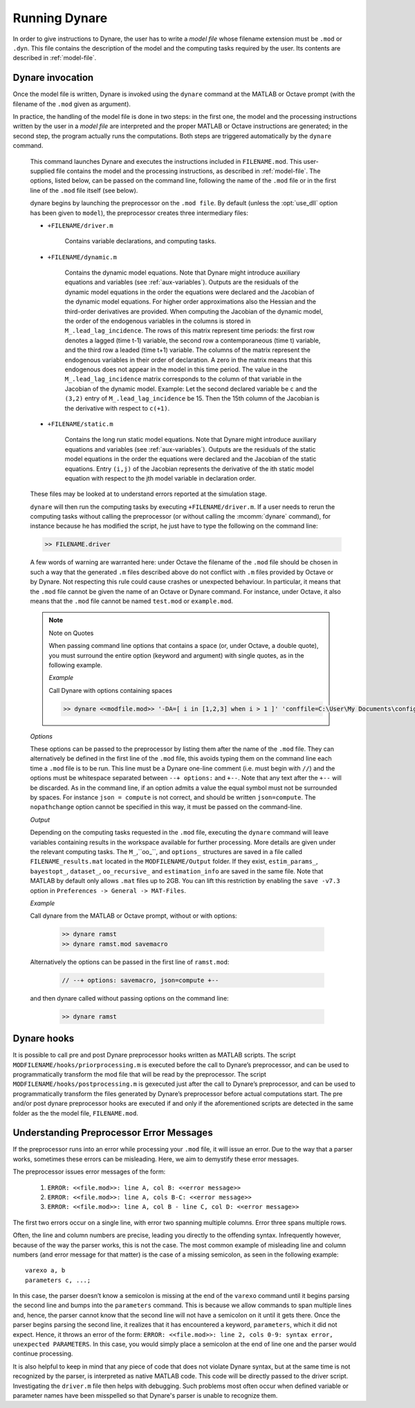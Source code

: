 .. default-domain:: dynare

##############
Running Dynare
##############

In order to give instructions to Dynare, the user has to write a
*model file* whose filename extension must be ``.mod`` or
``.dyn``. This file contains the description of the model and the
computing tasks required by the user. Its contents are described in
:ref:`model-file`.

.. _dyn-invoc:

Dynare invocation
=================

Once the model file is written, Dynare is invoked using the ``dynare``
command at the MATLAB or Octave prompt (with the filename of the
``.mod`` given as argument).

In practice, the handling of the model file is done in two steps: in
the first one, the model and the processing instructions written by
the user in a *model file* are interpreted and the proper MATLAB or
Octave instructions are generated; in the second step, the program
actually runs the computations. Both steps are triggered automatically
by the ``dynare`` command.

    .. matcomm:: dynare FILENAME[.mod] [OPTIONS…]

    This command launches Dynare and executes the instructions
    included in ``FILENAME.mod``. This user-supplied file contains the
    model and the processing instructions, as described in
    :ref:`model-file`. The options, listed below, can be passed on the
    command line, following the name of the ``.mod`` file or in the
    first line of the ``.mod`` file itself (see below).

    dynare begins by launching the preprocessor on the ``.mod
    file``. By default (unless the :opt:`use_dll` option has been given to
    ``model``), the preprocessor creates three intermediary files:

    - ``+FILENAME/driver.m``

        Contains variable declarations, and computing tasks.

    - ``+FILENAME/dynamic.m``

        Contains the dynamic model equations. Note that Dynare might
        introduce auxiliary equations and variables (see
        :ref:`aux-variables`). Outputs are the residuals of the
        dynamic model equations in the order the equations were
        declared and the Jacobian of the dynamic model equations. For
        higher order approximations also the Hessian and the
        third-order derivatives are provided. When computing the
        Jacobian of the dynamic model, the order of the endogenous
        variables in the columns is stored in
        ``M_.lead_lag_incidence``. The rows of this matrix represent
        time periods: the first row denotes a lagged (time t-1)
        variable, the second row a contemporaneous (time t) variable,
        and the third row a leaded (time t+1) variable. The columns of
        the matrix represent the endogenous variables in their order
        of declaration. A zero in the matrix means that this
        endogenous does not appear in the model in this time
        period. The value in the ``M_.lead_lag_incidence`` matrix
        corresponds to the column of that variable in the Jacobian of
        the dynamic model. Example: Let the second declared variable
        be ``c`` and the ``(3,2)`` entry of ``M_.lead_lag_incidence``
        be 15. Then the 15th column of the Jacobian is the derivative
        with respect to ``c(+1)``.

    - ``+FILENAME/static.m``

        Contains the long run static model equations. Note that Dynare
        might introduce auxiliary equations and variables (see
        :ref:`aux-variables`). Outputs are the residuals of the static
        model equations in the order the equations were declared and
        the Jacobian of the static equations. Entry ``(i,j)`` of the
        Jacobian represents the derivative of the ith static model
        equation with respect to the jth model variable in declaration
        order.


    These files may be looked at to understand errors reported at the
    simulation stage.

    ``dynare`` will then run the computing tasks by executing
    ``+FILENAME/driver.m``. If a user needs to rerun the computing
    tasks without calling the preprocessor (or without calling the
    :mcomm:`dynare` command), for
    instance because he has modified the script, he just have to type
    the following on the command line:

    .. code-block:: matlab

        >> FILENAME.driver

    A few words of warning are warranted here: under Octave the
    filename of the ``.mod`` file should be chosen in such a way that
    the generated ``.m`` files described above do not conflict with
    ``.m`` files provided by Octave or by Dynare. Not
    respecting this rule could cause crashes or unexpected
    behaviour. In particular, it means that the ``.mod`` file cannot
    be given the name of an Octave or Dynare command. For instance, under
    Octave, it also means that the ``.mod`` file cannot be named
    ``test.mod`` or ``example.mod``.

    .. _quote-note:

    .. note::
       Note on Quotes

       When passing command line options that contains a space (or, under
       Octave, a double quote), you must surround the entire option (keyword
       and argument) with single quotes, as in the following example.

       *Example*

       Call Dynare with options containing spaces

       .. code-block:: matlab

          >> dynare <<modfile.mod>> '-DA=[ i in [1,2,3] when i > 1 ]' 'conffile=C:\User\My Documents\config.txt'

    *Options*

    .. option:: noclearall

        By default, ``dynare`` will issue a ``clear all`` command to
        MATLAB (<R2015b) or Octave, thereby deleting all workspace
        variables and functions; this option instructs ``dynare`` not
        to clear the workspace. Note that starting with MATLAB 2015b
        ``dynare`` only deletes the global variables and the functions
        using persistent variables, in order to benefit from the JIT
        (Just In Time) compilation. In this case the option instructs
        ``dynare`` not to clear the globals and functions.

    .. option:: onlyclearglobals

        By default, ``dynare`` will issue a ``clear all`` command to
        MATLAB versions before 2015b and to Octave, thereby deleting
        all workspace variables; this option instructs ``dynare`` to
        clear only the global variables (i.e. ``M_, options_, oo_,
        estim_params_, bayestopt_``, and ``dataset_``), leaving the
        other variables in the workspace.

    .. option:: debug

        Instructs the preprocessor to write some debugging information
        about the scanning and parsing of the ``.mod`` file.

    .. option:: notmpterms

        Instructs the preprocessor to omit temporary terms in the
        static and dynamic files; this generally decreases
        performance, but is used for debugging purposes since it makes
        the static and dynamic files more readable.

    .. option:: savemacro[=FILENAME]

        Instructs ``dynare`` to save the intermediary file which is obtained
        after macro processing (see :ref:`macro-proc-lang`); the saved output
        will go in the file specified, or if no file is specified in
        ``FILENAME-macroexp.mod``. See the :ref:`note on quotes<quote-note>`
        for info on passing a ``FILENAME`` argument containing spaces.

    .. option:: onlymacro

        Instructs the preprocessor to only perform the
        macro processing step, and stop just after. Useful for
        debugging purposes or for using the macro processor
        independently of the rest of Dynare toolbox.

    .. option:: linemacro

        Instructs the macro preprocessor include ``@#line`` directives
        specifying the line on which macro directives were encountered and
        expanded from. Only useful in conjunction with :opt:`savemacro
        <savemacro[=FILENAME]>`.

    .. option:: onlymodel

        Instructs the preprocessor to print only information about the
        model in the driver file; no Dynare commands (other than the
        shocks statement and parameter initializations) are printed
        and hence no computational tasks performed. The same
        ancillary files are created as would otherwise be created
        (dynamic, static files, etc.).

    .. option:: nolog

        Instructs Dynare to no create a logfile of this run in
        ``FILENAME.log.`` The default is to create the logfile.

    .. option:: output=second|third

       Instructs the preprocessor to output derivatives of the dynamic model at
       least up to the given order.

    .. option:: language=matlab|julia

       Instructs the preprocessor to write output for MATLAB or Julia. Default:
       MATLAB

    .. option:: params_derivs_order=0|1|2

        When :comm:`identification`, :comm:`dynare_sensitivity` (with
        identification), or :ref:`estimation <estim-comm>` are
        present, this option is used to limit the order of the
        derivatives with respect to the parameters that are calculated
        by the preprocessor. 0 means no derivatives, 1 means first
        derivatives, and 2 means second derivatives. Default: 2

    .. option:: nowarn

        Suppresses all warnings.

    .. option:: notime

        Do not print the total computing time at the end of the driver, and do
        not save that total computing time to ``oo_.time``.

    .. option:: transform_unary_ops

       Transform the following operators in the model block into auxiliary
       variables: ``exp``, ``log``, ``log10``, ``cos``, ``sin``, ``tan``,
       ``acos``, ``asin``, ``atan``, ``cosh``, ``sinh``, ``tanh``, ``acosh``,
       ``asinh``, ``atanh``, ``sqrt``, ``cbrt``, ``abs``, ``sign``,
       ``erf``. Default: no obligatory transformation

    .. option:: json = parse|check|transform|compute

        Causes the preprocessor to output a version of the ``.mod`` file in
        JSON format to ``<<M_.fname>>/model/json/``.
        When the JSON output is created depends on the value
        passed. These values represent various steps of processing in the
        preprocessor.

        If ``parse`` is passed, the output will be written after the parsing of
        the ``.mod`` file to a file called ``FILENAME.json`` but before file
        has been checked (e.g. if there are unused exogenous in the model
        block, the JSON output will be created before the preprocessor exits).

        If ``check`` is passed, the output will be written to a file called
        ``FILENAME.json`` after the model has been checked.

        If ``transform`` is passed, the JSON output of the transformed
        model (maximum lead of 1, minimum lag of -1, expectation
        operators substituted, etc.) will be written to a file called
        ``FILENAME.json`` and the original, untransformed model will
        be written in ``FILENAME_original.json``.

        And if ``compute`` is passed, the output is written after the
        computing pass. In this case, the transformed model is written
        to ``FILENAME.json``, the original model is written to
        ``FILENAME_original.json``, and the dynamic and static files
        are written to ``FILENAME_dynamic.json`` and
        ``FILENAME_static.json``.

    .. option:: jsonstdout

        Instead of writing output requested by ``json`` to files,
        write to standard out, i.e. to the MATLAB/Octave command window
        (and the log-file).

    .. option:: onlyjson

        Quit processing once the output requested by ``json`` has been
        written.

    .. option:: jsonderivsimple

        Print a simplified version (excluding variable name(s) and lag
        information) of the static and dynamic files in
        ``FILENAME_static.json`` and ``FILENAME_dynamic.``.

    .. option:: warn_uninit

        Display a warning for each variable or parameter which is not
        initialized. See :ref:`param-init`, or
        :comm:`load_params_and_steady_state
        <load_params_and_steady_state>` for initialization of
        parameters. See :ref:`init-term-cond`, or
        :comm:`load_params_and_steady_state
        <load_params_and_steady_state>` for initialization of
        endogenous and exogenous variables.

    .. option:: console

        Activate console mode. In addition to the behavior of
        ``nodisplay``, Dynare will not use graphical waitbars for long
        computations.

    .. option:: nograph
       :noindex:

        Activate the ``nograph`` option (see :opt:`nograph`), so that
        Dynare will not produce any graph.

    .. option:: nointeractive

        Instructs Dynare to not request user input.

    .. option:: nopathchange

        By default Dynare will change MATLAB/Octave’s path if
        ``dynare/matlab`` directory is not on top and if Dynare’s
        routines are overriden by routines provided in other
        toolboxes. If one wishes to override Dynare’s routines, the
        ``nopathchange`` options can be used. Alternatively, the path
        can be temporarly modified by the user at the top of the
        ``.mod`` file (using MATLAB/Octave’s ``addpath`` command).

    .. option:: nopreprocessoroutput

        Prevent Dynare from printing the output of the steps leading up to the
        preprocessor as well as the preprocessor output itself.

    .. option:: mexext=mex|mexw64|mexmaci64|mexmaca64|mexa64

        The mex extension associated with your platform to be used
        when compiling output associated with :opt:`use_dll`.
        Dynare is able to set this automatically, so you should not
        need to set it yourself.

    .. option:: matlabroot=<<path>>

        The path to the MATLAB installation for use with :opt:`use_dll`. Dynare
        is able to set this automatically, so you should not need to set it
        yourself. See the :ref:`note on quotes<quote-note>` for info on
        passing a ``<<path>>`` argument containing spaces.

    .. option:: parallel[=CLUSTER_NAME]

        Tells Dynare to perform computations in parallel. If
        CLUSTER_NAME is passed, Dynare will use the specified cluster
        to perform parallel computations. Otherwise, Dynare will use
        the first cluster specified in the configuration file. See
        :ref:`conf-file`, for more information about the configuration
        file.

    .. option:: conffile=FILENAME

        Specifies the location of the configuration file if it differs from the
        default. See :ref:`conf-file`, for more information about the
        configuration file and its default location. See the :ref:`note on
        quotes<quote-note>` for info on passing a ``FILENAME`` argument
        containing spaces.

    .. option:: parallel_follower_open_mode

        Instructs Dynare to leave the connection to the follower node
        open after computation is complete, closing this connection
        only when Dynare finishes processing.

    .. option:: parallel_test

        Tests the parallel setup specified in the configuration file
        without executing the ``.mod`` file. See :ref:`conf-file`, for
        more information about the configuration file.

    .. option:: parallel_use_psexec=true|false

        For local execution under Windows operating system,
        set ``parallel_use_psexec=false`` to use ``start``
        instead of ``psexec``, to properly allocate affinity when there are
        more than 32 cores in the local machine. This option is also helpful if
        ``psexec`` cannot be executed due to missing admininstrator privileges. [default=true]

    .. option:: -DMACRO_VARIABLE[=MACRO_EXPRESSION]

        Defines a macro-variable from the command line (the same effect as
        using the Macro directive ``@#define`` in a model file, see
        :ref:`macro-proc-lang`). See the :ref:`note on quotes<quote-note>` for
        info on passing a ``MACRO_EXPRESSION`` argument containing spaces. Note
        that an expression passed on the command line can reference variables
        defined before it. If ``MACRO_EXPRESSION`` is omitted, the variable is
        assigned the ``true`` logical value. Strings assigned to a macro variable
        need to be enclosed in double quoted strings. This also allows for passing
        single quotes within the strings.

        *Example*

        Call dynare with command line defines

            .. code-block:: matlab

               >> dynare <<modfile.mod>> -DA=true '-DB="A string with space"' -DC=[1,2,3] '-DD=[ i in C when i > 1 ]' -DE -Ddatafile_name="'my_data_file.mat'"

    .. option:: -I<<path>>

        Defines a path to search for files to be included by the macro
        processor (using the ``@#include`` command). Multiple ``-I`` flags can
        be passed on the command line. The paths will be searched in the order
        that the ``-I`` flags are passed and the first matching file will be
        used. The flags passed here take priority over those passed to
        ``@#includepath``. See the :ref:`note on quotes<quote-note>` for info
        on passing a ``<<path>>`` argument containing spaces.

    .. option:: nostrict

        Allows Dynare to issue a warning and continue processing when

        1. there are more endogenous variables than equations.
        2. an undeclared symbol is assigned in ``initval`` or ``endval``.
        3. an undeclared symbol is found in the ``model`` block in
           this case, it is automatically declared exogenous.
        4. exogenous variables were declared but not used in the
           ``model`` block.

    .. option:: fast

        Don’t rewrite the output files otherwise written to the disk by the preprocessor 
        when re-running the same model file while the lists of variables and the equations 
        haven’t changed. Note that the whole model still needs to be preprocessed. This option 
        is most useful with model option :opt:`use_dll`, because 
        the time-consuming compilation of the MEX files will be skipped. We use a 32
        bit checksum, stored in ``<model filename>/checksum``. There
        is a very small probability that the preprocessor misses a
        change in the model. In case of doubt, re-run without the fast
        option.

    .. option:: minimal_workspace

        Instructs Dynare not to write parameter assignments to
        parameter names in the .m file produced by the
        preprocessor. This is potentially useful when running
        ``dynare`` on a large ``.mod`` file that runs into workspace
        size limitations imposed by MATLAB.

    .. option:: compute_xrefs

        Tells Dynare to compute the equation cross references, writing
        them to the output ``.m`` file.

    .. option:: stochastic

        Tells Dynare that the model to be solved is stochastic. If no
        Dynare commands related to stochastic models (``stoch_simul``,
        ``estimation``, ...) are present in the ``.mod`` file, Dynare
        understands by default that the model to be solved is
        deterministic.

    .. _exclude_eqs:

    .. option:: exclude_eqs=<<equation_tags_to_exclude>>

       Tells Dynare to exclude all equations specified by the argument. As a
       ``.mod`` file must have the same number of endogenous variables as
       equations, when `exclude_eqs` is passed, certain rules are followed for
       excluding endogenous variables. If the ``endogenous`` tag has been set
       for the excluded equation, the variable it specifies is
       excluded. Otherwise, if the left hand side of the excluded equation is
       an expression that contains only one endogenous variable, that variable
       is excluded. If neither of these conditions hold, processing stops with
       an error. If an endogenous variable has been excluded by the
       `exclude_eqs` option and it exists in an equation that has not been
       excluded, it is transformed into an exogenous variable.

       To specify which equations to exclude, you must pass the argument
       ``<<equation_tags_to_exclude>>``. This argument takes either a list of
       equation tags specifying the equations to be excluded or a filename that
       contains those tags.

       If ``<<equation_tags_to_exclude>>`` is a list of equation tags, it can
       take one of the following forms:

       #. Given a single argument, e.g. ``exclude_eqs=eq1``, the equation with
          the tag ``[name='eq1']`` will be excluded. Note that if there is a
          file called ``eq1`` in the current directory, Dynare will instead
          try to open this and read equations to exclude from it (see info on
          filename argument to ``exclude_eqs`` below). Further note that if the
          tag value contains a space, you must use the variant specified in 2
          below, i.e. ``exclude_eqs=[eq 1]``.
       #. Given two or more arguments, e.g. ``exclude_eqs=[eq1, eq 2]``, the
          equations with the tags ``[name='eq1']`` and ``[name='eq 2']`` will
          be excluded.
       #. If you'd like to exclude equations based on another tag name (as
          opposed to the default ``name``), you can pass the argument as either
          e.g. ``exclude_eqs=[tagname=a tag]`` if a single equation with tag
          ``[tagname='a tag']`` is to be excluded or as
          e.g. ``exclude_eqs=[tagname=(a tag, 'a tag with a, comma')]`` if more
          than one equation with tags ``[tagname='a tag']`` and ``[tagname='a
          tag with a, comma']`` will be excluded (note the parenthesis, which
          are required when more than one equation is specified). Note that if
          the value of a tag contains a comma, it must be included inside
          single quotes.

       If ``<<equation_tags_to_exclude>>`` is a filename, the file can take one
       of the following forms:

       #. One equation per line of the file, where every line represents the
          value passed to the ``name`` tag. e.g., a file such as::

             eq1
             eq 2

          would exclude equations with tags ``[name='eq1']`` and ``[name='eq
          2']``.
       #. One equation per line of the file, where every line after the first
          line represents the value passed to the tag specified by the first
          line. e.g., a file such as::

             tagname=
             a tag
             a tag with a, comma

          would exclude equations with tags ``[tagname='a tag']`` and
          ``[tagname='a tag with a, comma']``. Here note that the first line
          must end in an equal sign.

    .. option:: include_eqs=<<equation_tags_to_include>>

       Tells Dynare to run with only those equations specified by the
       argument; in other words, Dynare will exclude all equations not
       specified by the argument. The argument ``<<equation_tags_to_include>>``
       is specified in the same way as the argument to :ref:`exclude_eqs
       <exclude_eqs>`. The functionality of ``include_eqs`` is to find which
       equations to exclude then take actions in accord with :ref:`exclude_eqs
       <exclude_eqs>`.

    .. option:: use_dll
       :noindex:

       Instructs the preprocessor to create dynamic loadable libraries (DLL)
       containing the model equations and derivatives, instead of writing
       those in M-files. This is equivalent to the :opt:`use_dll` option of
       the ``model`` block.

    .. option:: nocommutativity

       This option tells the preprocessor not to use the commutativity of
       addition and multiplication when looking for common subexpressions. As a
       consequence, when using this option, equations in various outputs
       (LaTeX, JSON…) will appear as the user entered them (without terms or
       factors swapped). Note that using this option may have a performance
       impact on the preprocessing stage, though it is likely to be small.

    These options can be passed to the preprocessor by listing them
    after the name of the ``.mod`` file. They can alternatively be
    defined in the first line of the ``.mod`` file, this avoids typing
    them on the command line each time a ``.mod`` file is to be
    run. This line must be a Dynare one-line comment (i.e. must begin with ``//``)
    and the options must be whitespace separated between ``--+ options:``
    and ``+--``. Note that any text after the ``+--`` will be
    discarded. As in the command line, if an option admits a value the
    equal symbol must not be surrounded by spaces. For instance ``json
    = compute`` is not correct, and should be written
    ``json=compute``. The ``nopathchange`` option cannot be specified in
    this way, it must be passed on the command-line.

    *Output*

    Depending on the computing tasks requested in the ``.mod`` file,
    executing the ``dynare`` command will leave variables containing
    results in the workspace available for further processing. More
    details are given under the relevant computing tasks. The
    ``M_``,``oo_``, and ``options_`` structures are saved in a file
    called ``FILENAME_results.mat`` located in the ``MODFILENAME/Output`` folder.
    If they exist, ``estim_params_``,
    ``bayestopt_``, ``dataset_``, ``oo_recursive_`` and
    ``estimation_info`` are saved in the same file. Note that MATLAB 
    by default only allows ``.mat`` files up to 2GB. You can lift this 
    restriction by enabling the ``save -v7.3`` option in 
    ``Preferences -> General -> MAT-Files``.

    .. matvar:: M_

        Structure containing various information about the model.

    .. matvar:: options_

        Structure contains the values of the various options used by
        Dynare during the computation.

    .. matvar:: oo_

        Structure containing the various results of the computations.

    .. matvar:: dataset_

        A ``dseries`` object containing the data used for estimation.

    .. matvar:: oo_recursive_

        Cell array containing the ``oo_`` structures obtained when
        estimating the model for the different samples when performing
        recursive estimation and forecasting. The ``oo_`` structure
        obtained for the sample ranging to the `i` -th observation is
        saved in the `i` -th field. The fields for non-estimated
        endpoints are empty.

    .. matvar:: oo_.time

        Total computing time of the Dynare run, in seconds. This field is not
        set if the :opt:`notime` option has been used.

    *Example*

    Call dynare from the MATLAB or Octave prompt, without or with options:

            .. code-block:: matlab

               >> dynare ramst
               >> dynare ramst.mod savemacro

    Alternatively the options can be passed in the first line of
    ``ramst.mod``:

            .. code-block:: dynare

               // --+ options: savemacro, json=compute +--

    and then dynare called without passing options on the command line:

            .. code-block:: matlab

               >> dynare ramst




Dynare hooks
============

It is possible to call pre and post Dynare preprocessor hooks written
as MATLAB scripts. The script ``MODFILENAME/hooks/priorprocessing.m``
is executed before the call to Dynare’s preprocessor, and can be used
to programmatically transform the mod file that will be read by the
preprocessor. The script ``MODFILENAME/hooks/postprocessing.m`` is
gexecuted just after the call to Dynare’s preprocessor, and can be used
to programmatically transform the files generated by Dynare’s
preprocessor before actual computations start. The pre and/or post
dynare preprocessor hooks are executed if and only if the
aforementioned scripts are detected in the same folder as the the
model file, ``FILENAME.mod``.


Understanding Preprocessor Error Messages
=========================================

If the preprocessor runs into an error while processing your ``.mod``
file, it will issue an error. Due to the way that a parser works,
sometimes these errors can be misleading. Here, we aim to demystify
these error messages.

The preprocessor issues error messages of the form:

   #. ``ERROR: <<file.mod>>: line A, col B: <<error message>>``
   #. ``ERROR: <<file.mod>>: line A, cols B-C: <<error message>>``
   #. ``ERROR: <<file.mod>>: line A, col B - line C, col D: <<error message>>``

The first two errors occur on a single line, with error two spanning
multiple columns. Error three spans multiple rows.

Often, the line and column numbers are precise, leading you directly
to the offending syntax. Infrequently however, because of the way the
parser works, this is not the case. The most common example of
misleading line and column numbers (and error message for that matter)
is the case of a missing semicolon, as seen in the following example::

    varexo a, b
    parameters c, ...;

In this case, the parser doesn’t know a semicolon is missing at the
end of the ``varexo`` command until it begins parsing the second line
and bumps into the ``parameters`` command. This is because we allow
commands to span multiple lines and, hence, the parser cannot know
that the second line will not have a semicolon on it until it gets
there. Once the parser begins parsing the second line, it realizes
that it has encountered a keyword, ``parameters``, which it did not
expect. Hence, it throws an error of the form: ``ERROR: <<file.mod>>:
line 2, cols 0-9: syntax error, unexpected PARAMETERS``. In this case,
you would simply place a semicolon at the end of line one and the
parser would continue processing.

It is also helpful to keep in mind that any piece of code that does not violate
Dynare syntax, but at the same time is not recognized by the parser, is interpreted
as native MATLAB code. This code will be directly passed to the driver script.
Investigating the ``driver.m`` file then helps with debugging. Such problems most often
occur when defined variable or parameter names have been misspelled so that Dynare's
parser is unable to recognize them.

